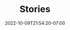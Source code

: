 #+TITLE: Stories
#+DATE: 2022-10-09T21:54:20-07:00
#+DRAFT: true
#+DESCRIPTION:
#+TAGS[]:
#+TYPE: story
#+KEYWORDS[]:
#+SLUG:
#+SUMMARY:
